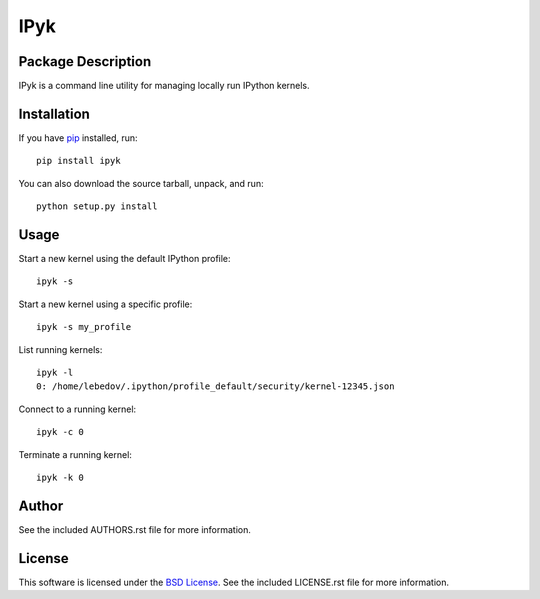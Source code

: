 .. -*- rst -*-

IPyk
====

Package Description
-------------------
IPyk is a command line utility for managing locally run IPython kernels.

.. image:: https://pypip.in/version/ipyk/badge.png
    :target: https://pypi.python.org/pypi/ipyk
    :alt: Latest Version
.. image:: https://pypip.in/d/ipyk/badge.png
    :target: https://pypi.python.org/pypi/ipyk
    :alt: Downloads

Installation
------------
If you have `pip <http://www.pip-installer.org/>`_ installed, run::
  
    pip install ipyk

You can also download the source tarball, unpack, and run::

    python setup.py install

Usage
-----
Start a new kernel using the default IPython profile: ::
    
    ipyk -s

Start a new kernel using a specific profile: ::

    ipyk -s my_profile

List running kernels: ::

    ipyk -l
    0: /home/lebedov/.ipython/profile_default/security/kernel-12345.json

Connect to a running kernel: ::

    ipyk -c 0

Terminate a running kernel: ::

    ipyk -k 0

Author
------
See the included AUTHORS.rst file for more information.

License
-------
This software is licensed under the
`BSD License <http://www.opensource.org/licenses/bsd-license>`_.
See the included LICENSE.rst file for more information.
